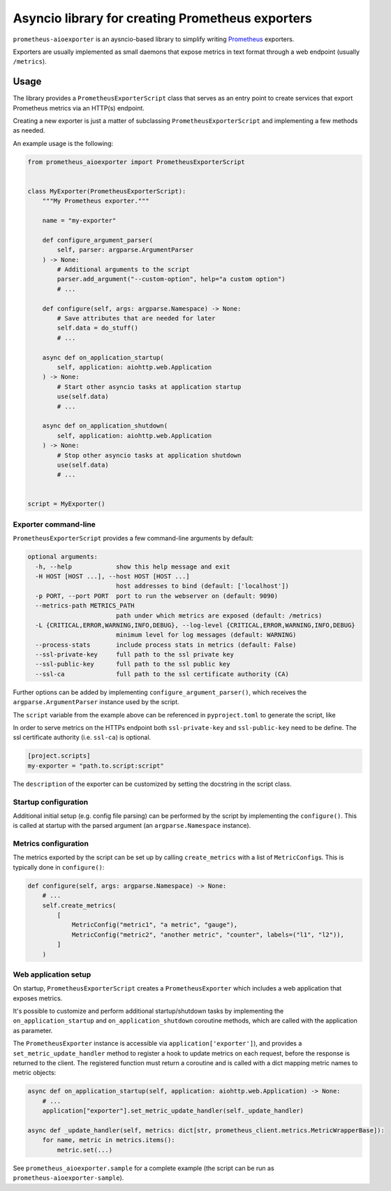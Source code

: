 Asyncio library for creating Prometheus exporters
=================================================

|Latest Version| |Build Status| |Coverage Status|

``prometheus-aioexporter`` is an aysncio-based library to simplify writing
Prometheus_ exporters.

Exporters are usually implemented as small daemons that expose metrics
in text format through a web endpoint (usually ``/metrics``).


Usage
-----

The library provides a ``PrometheusExporterScript`` class that serves as an
entry point to create services that export Prometheus metrics via an HTTP(s)
endpoint.

Creating a new exporter is just a matter of subclassing
``PrometheusExporterScript`` and implementing a few methods as needed.

An example usage is the following:

.. code:: python

    from prometheus_aioexporter import PrometheusExporterScript


    class MyExporter(PrometheusExporterScript):
        """My Prometheus exporter."""

        name = "my-exporter"

        def configure_argument_parser(
            self, parser: argparse.ArgumentParser
        ) -> None:
            # Additional arguments to the script
            parser.add_argument("--custom-option", help="a custom option")
            # ...

        def configure(self, args: argparse.Namespace) -> None:
            # Save attributes that are needed for later
            self.data = do_stuff()
            # ...

        async def on_application_startup(
            self, application: aiohttp.web.Application
        ) -> None:
            # Start other asyncio tasks at application startup
            use(self.data)
            # ...

        async def on_application_shutdown(
            self, application: aiohttp.web.Application
        ) -> None:
            # Stop other asyncio tasks at application shutdown
            use(self.data)
            # ...


    script = MyExporter()


Exporter command-line
~~~~~~~~~~~~~~~~~~~~~

``PrometheusExporterScript`` provides a few command-line arguments by default:

.. code::

    optional arguments:
      -h, --help            show this help message and exit
      -H HOST [HOST ...], --host HOST [HOST ...]
                            host addresses to bind (default: ['localhost'])
      -p PORT, --port PORT  port to run the webserver on (default: 9090)
      --metrics-path METRICS_PATH
                            path under which metrics are exposed (default: /metrics)
      -L {CRITICAL,ERROR,WARNING,INFO,DEBUG}, --log-level {CRITICAL,ERROR,WARNING,INFO,DEBUG}
                            minimum level for log messages (default: WARNING)
      --process-stats       include process stats in metrics (default: False)
      --ssl-private-key     full path to the ssl private key
      --ssl-public-key      full path to the ssl public key
      --ssl-ca              full path to the ssl certificate authority (CA)


Further options can be added by implementing ``configure_argument_parser()``,
which receives the ``argparse.ArgumentParser`` instance used by the script.

The ``script`` variable from the example above can be referenced in
``pyproject.toml`` to generate the script, like

In order to serve metrics on the HTTPs endpoint both ``ssl-private-key`` and
``ssl-public-key`` need to be define. The ssl certificate authority
(i.e. ``ssl-ca``) is optional.

.. code:: toml

    [project.scripts]
    my-exporter = "path.to.script:script"


The ``description`` of the exporter can be customized by setting the docstring
in the script class.


Startup configuration
~~~~~~~~~~~~~~~~~~~~~

Additional initial setup (e.g. config file parsing) can be performed by the
script by implementing the ``configure()``. This is called at startup with the
parsed argument (an ``argparse.Namespace`` instance).


Metrics configuration
~~~~~~~~~~~~~~~~~~~~~

The metrics exported by the script can be set up by calling ``create_metrics``
with a list of ``MetricConfig``\s. This is typically done in ``configure()``:

.. code:: python

    def configure(self, args: argparse.Namespace) -> None:
        # ...
        self.create_metrics(
            [
                MetricConfig("metric1", "a metric", "gauge"),
                MetricConfig("metric2", "another metric", "counter", labels=("l1", "l2")),
            ]
        )


Web application setup
~~~~~~~~~~~~~~~~~~~~~

On startup, ``PrometheusExporterScript`` creates a ``PrometheusExporter`` which
includes a web application that exposes metrics.

It's possible to customize and perform additional startup/shutdown tasks by
implementing the ``on_application_startup`` and ``on_application_shutdown``
coroutine methods, which are called with the application as parameter.

The ``PrometheusExporter`` instance is accessible via
``application['exporter']``), and provides a ``set_metric_update_handler``
method to register a hook to update metrics on each request, before the
response is returned to the client.  The registered function must return a
coroutine and is called with a dict mapping metric names to metric objects:

.. code:: python

    async def on_application_startup(self, application: aiohttp.web.Application) -> None:
        # ...
        application["exporter"].set_metric_update_handler(self._update_handler)

    async def _update_handler(self, metrics: dict[str, prometheus_client.metrics.MetricWrapperBase]):
        for name, metric in metrics.items():
            metric.set(...)


See ``prometheus_aioexporter.sample`` for a complete example (the script can be
run as ``prometheus-aioexporter-sample``).


.. _Prometheus: https://prometheus.io/

.. |Latest Version| image:: https://img.shields.io/pypi/v/prometheus-aioexporter.svg
   :alt: Latest Version
   :target: https://pypi.python.org/pypi/prometheus-aioexporter
.. |Build Status| image:: https://github.com/albertodonato/prometheus-aioexporter/workflows/CI/badge.svg
   :alt: Build Status
   :target: https://github.com/albertodonato/prometheus-aioexporter/actions?query=workflow%3ACI
.. |Coverage Status| image:: https://img.shields.io/codecov/c/github/albertodonato/prometheus-aioexporter/master.svg
   :alt: Coverage Status
   :target: https://codecov.io/gh/albertodonato/prometheus-aioexporter
